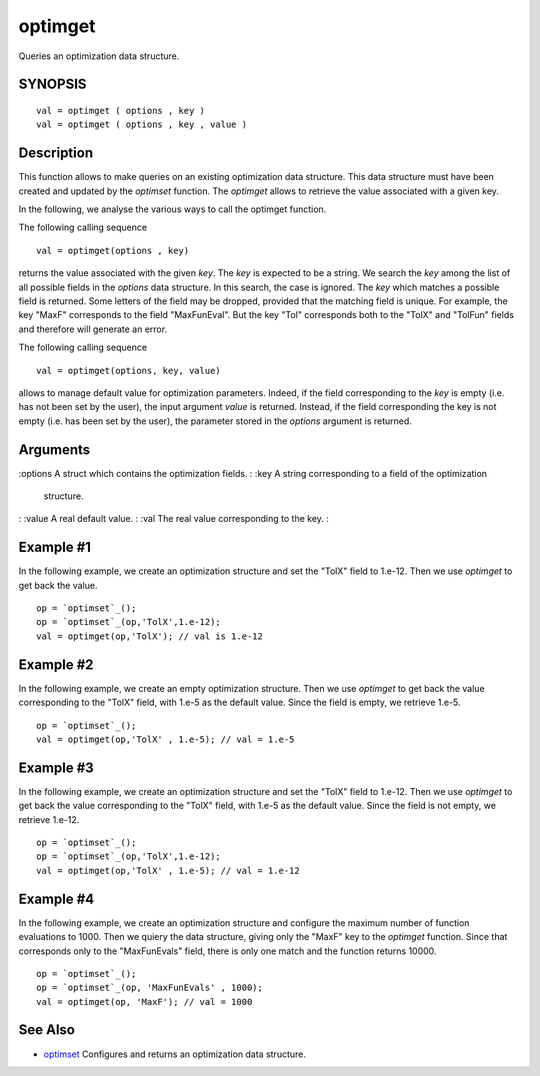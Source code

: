 


optimget
========

Queries an optimization data structure.



SYNOPSIS
~~~~~~~~


::

    val = optimget ( options , key )
    val = optimget ( options , key , value )




Description
~~~~~~~~~~~

This function allows to make queries on an existing optimization data
structure. This data structure must have been created and updated by
the `optimset` function. The `optimget` allows to retrieve the value
associated with a given key.

In the following, we analyse the various ways to call the optimget
function.

The following calling sequence


::

    val = optimget(options , key)


returns the value associated with the given `key`. The `key` is
expected to be a string. We search the `key` among the list of all
possible fields in the `options` data structure. In this search, the
case is ignored. The `key` which matches a possible field is returned.
Some letters of the field may be dropped, provided that the matching
field is unique. For example, the key "MaxF" corresponds to the field
"MaxFunEval". But the key "Tol" corresponds both to the "TolX" and
"TolFun" fields and therefore will generate an error.

The following calling sequence


::

    val = optimget(options, key, value)


allows to manage default value for optimization parameters. Indeed, if
the field corresponding to the `key` is empty (i.e. has not been set
by the user), the input argument `value` is returned. Instead, if the
field corresponding the key is not empty (i.e. has been set by the
user), the parameter stored in the `options` argument is returned.



Arguments
~~~~~~~~~

:options A struct which contains the optimization fields.
: :key A string corresponding to a field of the optimization
  structure.
: :value A real default value.
: :val The real value corresponding to the key.
:



Example #1
~~~~~~~~~~

In the following example, we create an optimization structure and set
the "TolX" field to 1.e-12. Then we use `optimget` to get back the
value.


::

    op = `optimset`_();
    op = `optimset`_(op,'TolX',1.e-12);
    val = optimget(op,'TolX'); // val is 1.e-12




Example #2
~~~~~~~~~~

In the following example, we create an empty optimization structure.
Then we use `optimget` to get back the value corresponding to the
"TolX" field, with 1.e-5 as the default value. Since the field is
empty, we retrieve 1.e-5.


::

    op = `optimset`_();
    val = optimget(op,'TolX' , 1.e-5); // val = 1.e-5




Example #3
~~~~~~~~~~

In the following example, we create an optimization structure and set
the "TolX" field to 1.e-12. Then we use `optimget` to get back the
value corresponding to the "TolX" field, with 1.e-5 as the default
value. Since the field is not empty, we retrieve 1.e-12.


::

    op = `optimset`_();
    op = `optimset`_(op,'TolX',1.e-12);
    val = optimget(op,'TolX' , 1.e-5); // val = 1.e-12




Example #4
~~~~~~~~~~

In the following example, we create an optimization structure and
configure the maximum number of function evaluations to 1000. Then we
quiery the data structure, giving only the "MaxF" key to the
`optimget` function. Since that corresponds only to the "MaxFunEvals"
field, there is only one match and the function returns 10000.


::

    op = `optimset`_();
    op = `optimset`_(op, 'MaxFunEvals' , 1000);
    val = optimget(op, 'MaxF'); // val = 1000




See Also
~~~~~~~~


+ `optimset`_ Configures and returns an optimization data structure.


.. _optimset: optimset.html


